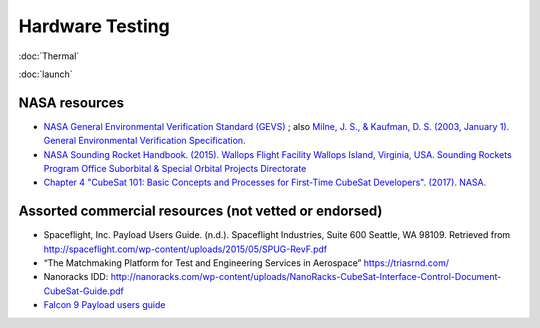 Hardware Testing
=================

:doc:`Thermal`

:doc:`launch`

NASA resources
----------------

- `NASA General Environmental Verification Standard (GEVS) <https://standards.nasa.gov/standard/gsfc/gsfc-std-7000>`__ ;
  also `Milne, J. S., & Kaufman, D. S. (2003, January 1). General Environmental Verification Specification. <https://ntrs.nasa.gov/citations/20030106019>`__
- `NASA Sounding Rocket Handbook. (2015). Wallops Flight Facility Wallops Island, Virginia, USA. Sounding Rockets Program Office Suborbital & Special Orbital Projects Directorate <http://sites.wff.nasa.gov/code810/files/SRHB.pdf>`__
- `Chapter 4 "CubeSat 101: Basic Concepts and Processes for First-Time CubeSat Developers". (2017). NASA. <https://www.nasa.gov/sites/default/files/atoms/files/nasa_csli_cubesat_101_508.pdf>`__

Assorted commercial resources (not vetted or endorsed)
----------------------------------------------------------------

- Spaceflight, Inc. Payload Users Guide. (n.d.). Spaceflight Industries, Suite 600 Seattle, WA 98109. Retrieved from http://spaceflight.com/wp-content/uploads/2015/05/SPUG-RevF.pdf
- “The Matchmaking Platform for Test and Engineering Services in Aerospace” https://triasrnd.com/
- Nanoracks IDD: http://nanoracks.com/wp-content/uploads/NanoRacks-CubeSat-Interface-Control-Document-CubeSat-Guide.pdf
- `Falcon 9 Payload users guide <https://www.spaceflightnow.com/falcon9/001/f9guide.pdf>`__